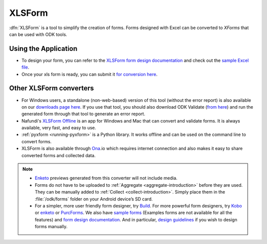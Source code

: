 .. spelling::

  io

******************************
XLSForm
******************************

.. _xlsform-introduction:

:dfn:`XLSForm` is a tool to simplify the creation of forms. Forms designed with Excel can be converted to *XForms* that can be used with ODK tools.


Using the Application
~~~~~~~~~~~~~~~~~~~~~~~

- To design your form, you can refer to the `XLSForm form design documentation <http://xlsform.org/>`_ and check out the `sample Excel file <https://opendatakit.org/wp-content/uploads/2013/06/sample_xlsform.xls>`_.
- Once your xls form is ready, you can submit it `for conversion here <http://opendatakit.org/xiframe/>`_.

Other XLSForm converters
~~~~~~~~~~~~~~~~~~~~~~~~~

- For Windows users, a standalone (non-web-based) version of this tool (without the error report) is also available on our `downloads page here <https://opendatakit.org/downloads/download-info/xlsform-for-windows/>`_. If you use that tool, you should also download ODK Validate (`from here <https://opendatakit.org/downloads/download-info/odk-validate-2/>`_) and run the generated form through that tool to generate an error report.
- Nafundi's `XLSForm Offline <https://gumroad.com/l/xlsform-offline#/>`_ is an app for Windows and Mac that can convert and validate forms. It is always available, very fast, and easy to use.
- :ref:`pyxform <running-pyxform>` is a Python library. It works offline and can be used on the command line to convert forms.
- XLSForm is also available through `Ona <https://ona.io/home/>`_.io which requires internet connection and also makes it easy to share converted forms and collected data.

.. note::
  
  - `Enketo <https://enketo.org/>`_ previews generated from this converter will not include media.
  - Forms do not have to be uploaded to :ref:`Aggregate <aggregate-introduction>` before they are used. They can be manually added to :ref:`Collect <collect-introduction>`. Simply place them in the :file:`/odk/forms` folder on your Android device’s SD card.
  - For a simpler, more user friendly form designer, try `Build <https://opendatakit.org/use/build/>`_. For more powerful form designers, try `Kobo <http://www.kobotoolbox.org/>`_ or `enketo <https://enketo.org/>`_ or `PurcForms <https://code.google.com/archive/p/purcforms/>`_. We also have `sample forms <https://github.com/opendatakit/sample-forms/>`_ (Examples forms are not available for all the features) and `form design documentation <https://opendatakit.org/help/form-design/>`_. And in particular, `design guidelines <https://opendatakit.org/help/form-design/guidelines/>`_ if you wish to design forms manually.


